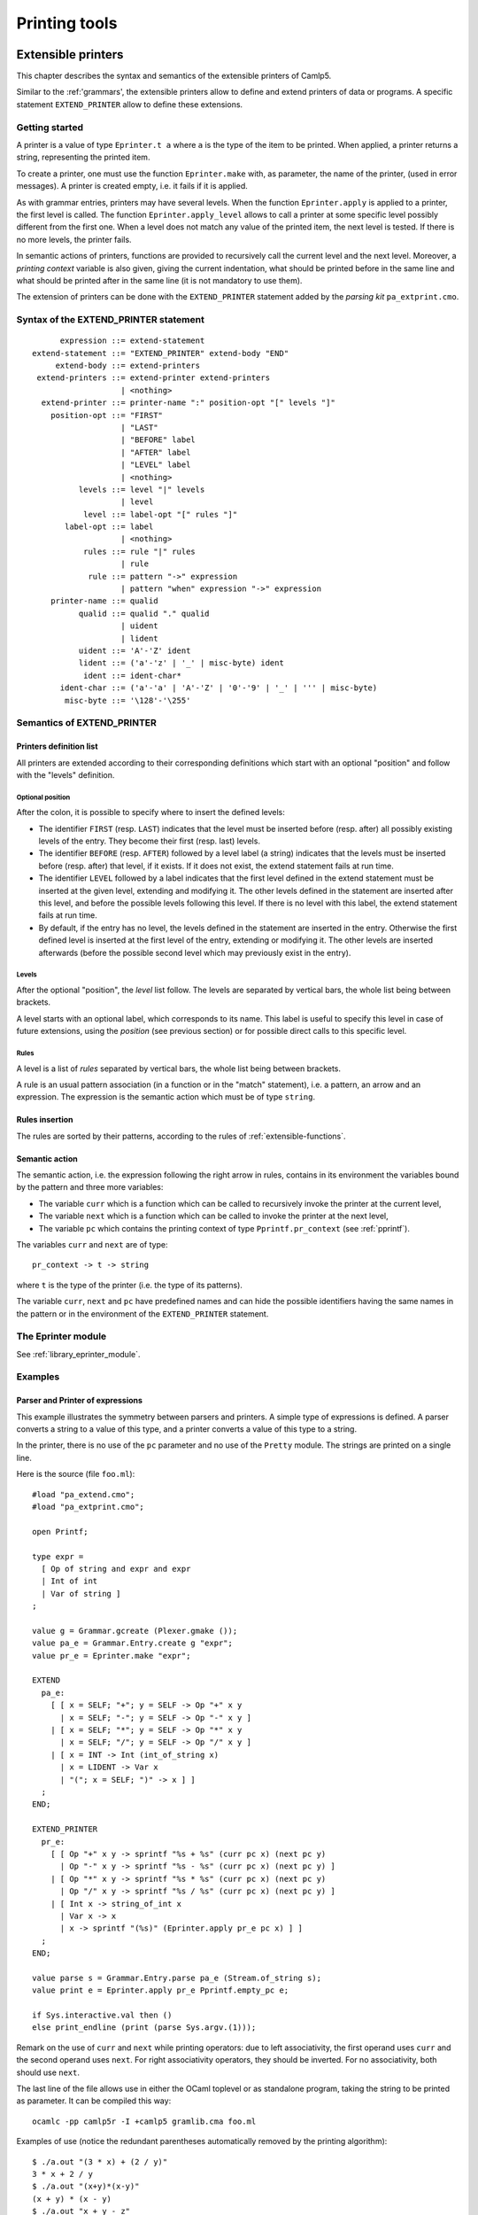 ##############
Printing tools
##############

.. _extensible-printers:

*******************
Extensible printers
*******************

This chapter describes the syntax and semantics of the extensible
printers of Camlp5.

Similar to the :ref:'grammars', the extensible printers allow to
define and extend printers of data or programs. A specific statement
``EXTEND_PRINTER`` allow to define these extensions.

Getting started
===============

A printer is a value of type ``Eprinter.t a`` where ``a`` is the type
of the item to be printed. When applied, a printer returns a string,
representing the printed item.

To create a printer, one must use the function ``Eprinter.make`` with,
as parameter, the name of the printer, (used in error messages). A
printer is created empty, i.e. it fails if it is applied.

As with grammar entries, printers may have several levels. When the
function ``Eprinter.apply`` is applied to a printer, the first level
is called.  The function ``Eprinter.apply_level`` allows to call a
printer at some specific level possibly different from the first
one. When a level does not match any value of the printed item, the
next level is tested. If there is no more levels, the printer
fails.

In semantic actions of printers, functions are provided to recursively
call the current level and the next level. Moreover, a *printing
context* variable is also given, giving the current indentation, what
should be printed before in the same line and what should be printed
after in the same line (it is not mandatory to use them).

The extension of printers can be done with the ``EXTEND_PRINTER``
statement added by the *parsing kit* ``pa_extprint.cmo``.

Syntax of the EXTEND_PRINTER statement
======================================

::

        expression ::= extend-statement
  extend-statement ::= "EXTEND_PRINTER" extend-body "END"
       extend-body ::= extend-printers
   extend-printers ::= extend-printer extend-printers
                     | <nothing>
    extend-printer ::= printer-name ":" position-opt "[" levels "]"
      position-opt ::= "FIRST"
                     | "LAST"
                     | "BEFORE" label
                     | "AFTER" label
                     | "LEVEL" label
                     | <nothing>
            levels ::= level "|" levels
                     | level
             level ::= label-opt "[" rules "]"
         label-opt ::= label
                     | <nothing>
             rules ::= rule "|" rules
                     | rule
              rule ::= pattern "->" expression
                     | pattern "when" expression "->" expression
      printer-name ::= qualid
            qualid ::= qualid "." qualid
                     | uident
                     | lident
            uident ::= 'A'-'Z' ident
            lident ::= ('a'-'z' | '_' | misc-byte) ident
             ident ::= ident-char*
        ident-char ::= ('a'-'a' | 'A'-'Z' | '0'-'9' | '_' | ''' | misc-byte)
         misc-byte ::= '\128'-'\255'


Semantics of EXTEND_PRINTER
===========================

Printers definition list
------------------------

All printers are extended according to their corresponding definitions
which start with an optional "position" and follow with the "levels"
definition.

Optional position
^^^^^^^^^^^^^^^^^

After the colon, it is possible to specify where to insert the defined
levels:

- The identifier ``FIRST`` (resp. ``LAST``) indicates that the level
  must be inserted before (resp. after) all possibly existing levels
  of the entry. They become their first (resp. last) levels.
- The identifier ``BEFORE`` (resp. ``AFTER``) followed by a level
  label (a string) indicates that the levels must be inserted before
  (resp. after) that level, if it exists. If it does not exist, the
  extend statement fails at run time.
- The identifier ``LEVEL`` followed by a label indicates that the
  first level defined in the extend statement must be inserted at the
  given level, extending and modifying it. The other levels defined in
  the statement are inserted after this level, and before the possible
  levels following this level. If there is no level with this label,
  the extend statement fails at run time.
- By default, if the entry has no level, the levels defined in the
  statement are inserted in the entry. Otherwise the first defined
  level is inserted at the first level of the entry, extending or
  modifying it. The other levels are inserted afterwards (before the
  possible second level which may previously exist in the entry).


Levels
^^^^^^

After the optional "position", the *level* list follow. The levels are
separated by vertical bars, the whole list being between brackets.

A level starts with an optional label, which corresponds to its
name. This label is useful to specify this level in case of future
extensions, using the *position* (see previous section) or for
possible direct calls to this specific level.

Rules
^^^^^

A level is a list of *rules* separated by vertical bars, the
whole list being between brackets.

A rule is an usual pattern association (in a function or in the
"match" statement), i.e. a pattern, an arrow and an expression. The
expression is the semantic action which must be of type ``string``.

Rules insertion
---------------

The rules are sorted by their patterns, according to the rules of
:ref:`extensible-functions`.

Semantic action
---------------

The semantic action, i.e. the expression following the right arrow in
rules, contains in its environment the variables bound by the pattern
and three more variables:

- The variable ``curr`` which is a function which can be called to
  recursively invoke the printer at the current level,
- The variable ``next`` which is a function which can be called to
  invoke the printer at the next level,
- The variable ``pc`` which contains the printing context of type
  ``Pprintf.pr_context`` (see :ref:`pprintf`).

The variables ``curr`` and ``next`` are of type:

::

  pr_context -> t -> string

where ``t`` is the type of the printer (i.e. the type of its
patterns).

The variable ``curr``, ``next`` and ``pc`` have predefined names and
can hide the possible identifiers having the same names in the pattern
or in the environment of the ``EXTEND_PRINTER`` statement.

The Eprinter module
===================

See :ref:`library_eprinter_module`.

Examples
========

Parser and Printer of expressions
---------------------------------

This example illustrates the symmetry between parsers and printers. A
simple type of expressions is defined. A parser converts a string to a
value of this type, and a printer converts a value of this type to a
string.

In the printer, there is no use of the ``pc`` parameter and no use of
the ``Pretty`` module. The strings are printed on a single line.

Here is the source (file ``foo.ml``):

::

  #load "pa_extend.cmo";
  #load "pa_extprint.cmo";

  open Printf;

  type expr =
    [ Op of string and expr and expr
    | Int of int
    | Var of string ]
  ;

  value g = Grammar.gcreate (Plexer.gmake ());
  value pa_e = Grammar.Entry.create g "expr";
  value pr_e = Eprinter.make "expr";

  EXTEND
    pa_e:
      [ [ x = SELF; "+"; y = SELF -> Op "+" x y
        | x = SELF; "-"; y = SELF -> Op "-" x y ]
      | [ x = SELF; "*"; y = SELF -> Op "*" x y
        | x = SELF; "/"; y = SELF -> Op "/" x y ]
      | [ x = INT -> Int (int_of_string x)
        | x = LIDENT -> Var x
        | "("; x = SELF; ")" -> x ] ]
    ;
  END;

  EXTEND_PRINTER
    pr_e:
      [ [ Op "+" x y -> sprintf "%s + %s" (curr pc x) (next pc y)
        | Op "-" x y -> sprintf "%s - %s" (curr pc x) (next pc y) ]
      | [ Op "*" x y -> sprintf "%s * %s" (curr pc x) (next pc y)
        | Op "/" x y -> sprintf "%s / %s" (curr pc x) (next pc y) ]
      | [ Int x -> string_of_int x
        | Var x -> x
        | x -> sprintf "(%s)" (Eprinter.apply pr_e pc x) ] ]
    ;
  END;

  value parse s = Grammar.Entry.parse pa_e (Stream.of_string s);
  value print e = Eprinter.apply pr_e Pprintf.empty_pc e;

  if Sys.interactive.val then ()
  else print_endline (print (parse Sys.argv.(1)));

Remark on the use of ``curr`` and ``next`` while printing operators:
due to left associativity, the first operand uses ``curr`` and the
second operand uses ``next``. For right associativity operators, they
should be inverted. For no associativity, both should use ``next``.

The last line of the file allows use in either the OCaml toplevel or
as standalone program, taking the string to be printed as
parameter. It can be compiled this way:

::

  ocamlc -pp camlp5r -I +camlp5 gramlib.cma foo.ml


Examples of use (notice the redundant parentheses automatically
removed by the printing algorithm):

::

  $ ./a.out "(3 * x) + (2 / y)"
  3 * x + 2 / y
  $ ./a.out "(x+y)*(x-y)"
  (x + y) * (x - y)
  $ ./a.out "x + y - z"
  x + y - z
  $ ./a.out "(x + y) - z"
  x + y - z
  $ ./a.out "x + (y - z)"
  x + (y - z)

Printing OCaml programs
-----------------------

Complete examples of usage of extensible printers are the printers in
syntaxes and extended syntaxes provided by Camlp5 in the pretty
printing *kits*:

- ``pr_r.cmo``: pretty print in revised syntax
- ``pr_o.cmo``: pretty print in normal syntax
- ``pr_rp.cmo``: also pretty print the parsers in revised syntax
- ``pr_op.cmo``: also pretty print the parsers in normal syntax

See the chapter entitled :ref:`extensions-of-printing`.

.. _pprintf:

*******
Pprintf
*******

This chapter describes ``pprintf``, a statement to pretty print data.
It looks like the ``sprintf`` function of the OCaml library, and borrows
some ideas of the Format OCaml library. Another statement, ``lprintf``,
is a slightly different version of ``pprintf`` handling with locations.


Syntax of the pprintf statement
===============================

The "pprintf" statement is added by the *parsing kit*
``pa_pprintf.cmo``.

Notice that, in opposition to ``printf``, ``fprintf``, ``sprintf``, and all
its variants, which are functions, this ``pprintf`` is a
*statement*, not a function: ``pprintf`` is a keyword and the
expander analyzes its string format parameter to generate specific
statements. In particular, it cannot be used alone and has no type by
itself.

::

        expression ::= pprintf-statement
 pprintf-statement ::= "pprintf" qualid format expressions
            qualid ::= qualid "." qualid
                     | uident
                     | lident
            format ::= string
       expressions ::= expression expressions
                     | <nothing>


Semantics of pprintf
====================

The ``pprintf`` statement converts the format string into a string like
the ``sprintf`` of the OCaml library ``Printf`` does (see the OCaml manual
for details). The string format can accept new conversion
specifications, ``%p`` and ``%q``, and some pretty printing annotations,
starting with ``@`` like in the OCaml library ``Format``.

The ``pprintf`` statement takes as first parameter, a value of type
``pr_context`` defined below. Its second parameter is the extended
format string. It can take other parameters, depending on the format,
like ``sprintf``.

The result of ``pprintf`` is always a string. There is no versions
applying to files or buffers.

The strings built by ``pprintf`` are concatenated by the function
``Pretty.sprintf`` (see the chapter entitled :ref:`pretty-print`)
which controls the line length and prevents overflowing.

Printing context
----------------

The "pprintf" statement takes, as first parameter, a *printing
context*. It is a value of the following type:

::

  type pr_context =
    { ind : int;
      bef : string;
      aft : string;
      dang : string };


The fields are:

- ``ind`` : the current indendation
- ``bef`` : what should be printed before, in the same line
- ``aft`` : what should be printed after, in the same line
- ``dang`` : the dangling token to know whether parentheses are
  necessary

Basically, the ``pprintf`` statement concats the ``bef`` string, the
formatted string and the ``aft`` string. The example:

::

  pprintf pc "hello world"


is equivalent to (and indeed generates):

::

  Pretty.sprintf "%shello world%s" pc.bef pc.aft


But if the format string contains conversion specifications ``%p`` or
``%q``, the ``bef`` and ``aft`` strings are actually transmitted to the
corresponding functions:

::

  pprintf pc "hello %p world" f x


is equivalent to:

::

  f {(pc) with
     bef = Pretty.sprintf "%shello " pc.bef;
     aft = Pretty.sprintf " world%s" pc.aft}
    x


Thus, the decision of including the ``bef`` and the ``aft`` strings are
delayed to the called function, allowing this function to possibly
concatenate ``bef`` and ``aft`` to its own strings.

A typical case is, while printing programs, when an expression needs
to be printed between parentheses. The code which does that looks
like:

::

  pprintf pc "(%p)" expr e


The right parenthesis of this string format is included in the ``aft``
string transmitted to the function ``expr``. In a situation when several
right parentheses are concatened this way, the fact that all these
parentheses are grouped together allows the function which eventually
print them to decide to break the line or not, these parentheses being
taken into account in the line length.

For example, if the code contains a print of an program containing an
application whose source is:

::

  myfunction myarg


and if the ``aft`` contains ``))))))``, the decision of printing in one
line as:

::

  myfunction myarg))))))

or in two lines as:

::

  myfunction
    myarg))))))


is exact, the right parentheses being added to ``myarg`` to determine
whether the line overflows or not.

Extended format
---------------

The extended format used by ``pprintf`` may contain any strings and
conversion specifications allowed by the ``sprintf`` function (see
module ``Printf`` of the OCaml library), plus:

- the conversion specifications: ``%p`` and ``q``,
- the pretty printing annotations introduced by, ``@`` and followed
  by:

  - the character ``;`` (semicolon), optionally followed by ``<``, two numbers and ``>``,
  - the character `` `` (space),
  - the character ``[``, optionally followed by the character ``<`` and either:

    - the character ``a``
    - the character ``b``
    - a number

    and the character ``>``, then followed by format string, and ended
    with ``@]``

The format string is applied like in the ``sprintf`` function. Specific
actions are done for the extended features. The result is a string
like for the ``sprintf`` function. The "string before" and "string
after" defined by the fields ``bef`` and ``aft`` of the printing context
are taken into account and it is not necessary to add them in the
format.

Example:

::

  pprintf pc "hello, world"


generates:

::

  Pretty.sprintf "%shello, world%s" pc.bef pc.aft;


An empty format:

::

  pprintf pc "";

just prints the "before" and "after" strings:

::
  Pretty.sprintf "%s%s" pc.bef pc.aft;


Line length
-----------

The function ``pprintf`` uses the Camlp5 ``Pretty`` module. The line
length can be set by changing the value of the reference
``Pretty.line_length``.

The conversion specifications ``p`` and ``q``
---------------------------------------------

The ``%p`` conversion specification works like the ``%a`` of the printf
statement. It takes two arguments and applies the first one to the
printing context and to the second argument. The first argument must
therefore have type ``pr_context -> t -> unit`` (for some type ``t``)
and the second one ``t``.

Notice that this function can be called twice: one to test whether the
resulting string holds in the line, and another one to possibly recall
this function to print it in several lines. In the two cases, the
printing context given as parameter is different.

It uses the functions defined in the :ref:`pretty-print` module.

Example: the following statement:

::

  pprintf pc "hello, %p, world" f x


is equivalent to:

::

  f {(pc) with
     bef = Pretty.sprintf "%shello, " pc.bef;
     aft = Pretty.sprintf ", world%s" pc.aft}
    x


The ``%q`` conversion specification is like ``%p`` except that it
takes a third argument which is the value of the ``dang`` field,
useful when the syntax has "dangling" problems requiring
parentheses. See :ref:`extensions-of-printing` for more explanations
about dangling problems.

The same example with ``%q``:

::

  pprintf pc "hello, %q, world" f x "abc"


is equivalent to:

::

  f {(pc) with
     bef = Pretty.sprintf "%shello, " pc.bef;
     aft = Pretty.sprintf ", world%s" pc.aft;
     dang = "abc"}
    x


The pretty printing annotations
-------------------------------

Breaks
^^^^^^

The pretty printing annotations allow to indicate places where lines
can be broken. They all start with the "at" sign "@". The main ones
are called *breaks* and are:

- ``@;`` specifying: *write a space or 'a newline and an indentation
  incremented by 2 spaces'*
- ``@ `` specifying: *write a space or 'a newline and the
  indentation'*

Example - where ``pc`` is a variable of type ``pr_context`` (for  example ``Pprintf.empty_pc``):

::

  pprintf pc "hello,@;world"


builds the string, if it holds in the line:

::

  hello, world

and if it does not:

::

  hello,
    world


The second form:

::

  pprintf pc "hello,@ world"

is printed the same way, if it holds in the line, and if it does not,
as:

::

  hello,
  world

The general form is:

- ``@;<s o>``, which is a break with ``s`` spaces if the string
  holds in the line, or an indentation offset (incrementation of the
  indentation) of ``o`` spaces if the string does not hold in the
  line.

<p>The break ``@;`` is therefore equivalent to ``@;<1 2>`` and ``@ `` is equivalent to ``@;<1 0>``.

Parentheses
^^^^^^^^^^^

A second form of the pretty printing annotations is the
parenthesization of format strings possibly containing other pretty
printing annotations. They start with ``@[`` and end with ``@]``.

It allows to change the associativity of the breaks. For example:

::

  pprintf pc "@[the quick brown fox@;jumps@]@;over the lazy dog"


If the whole string holds on the line, it is printed:

::

  the quick brown fox jumps over the lazy dog


If the whole string does not fit on the line, but ``the quick brow fox
jumps`` does, it is printed:

::

  the quick brown fox jumps
    over the lazy dog


If the string ``the quick brown fox jumps`` does not fit on the line, the whole string is printed:

::

  the quick brown fox
    jumps
    over the lazy dog


Conversely, if the code is right associated:

::

  pprintf pc "the quick brown fox@;@[jumps@;over the lazy dog@]"


It can be printed:

::

  the quick brown fox jumps over the lazy dog


or:

::

  the quick brown fox
    jumps over the lazy dog


or:

::

  the quick brown fox
    jumps
      over the lazy dog


The default is left associativity: without parentheses, it is printed
like in the first example.

Incrementation of indentation
^^^^^^^^^^^^^^^^^^^^^^^^^^^^^

The open parenthesis of the parenthesized form, ``@[`` can be followed
by ``<n>`` where ``n`` is a number. It increments the current
indentation (for possible newlines in the parenthesized text) with
this number.

Example:

::

  pprintf pc "@[<4>Incrementation@;actually of six characters@]"


makes the string (if not holding in the line):

::

  Incrementation
        actually of six characters


Break all or nothing
^^^^^^^^^^^^^^^^^^^^

The open parenthesis of the parenthesized form, ``@[`` can be followed
by ``<a>``. It specifies that if the string does not hold in the
line, all breaks between the parentheses (at one only level) are
printed in two lines, even if sub-strings could hold on the line. For
example:

::

  pprintf pc "@[<a>the quick brown fox@;jumps@;over the lazy dog@]"


can be printed only as:

::

  the quick brown fox jumps over the lazy dog


or as:

::
  the quick brown fox
    jumps
    over the lazy dog


Break all
^^^^^^^^^

The open parenthesis of the parenthesized form, ``@[`` can be followed
by ``<b>``. It specifies that all breaks are always printed in two
lines. For example:

::

  pprintf pc "@[<b>the quick brown fox@;jumps@;over the lazy dog@]"


is printed in all circumstances:

::

  the quick brown fox
    jumps
    over the lazy dog


Break all if
^^^^^^^^^^^^

The open parenthesis of the parenthesized form, ``@[`` can be followed
by ``<i>``. Depending on the value of the boolean variable of the
argument list, the breaks are all printed in two lines like with the
"break all" option above, or not.  For example:

::

  pprintf pc "%s@;@[<i>%s,@;%s@]" "good" True "morning" "everybody";
  pprintf pc "%s@;@[<i>%s,@;%s@]" "good" False "morning" "everybody";


are printed:

::

  good
    morning,
      everybody
  good morning, everybody


Parentheses not neighbours of breaks
^^^^^^^^^^^^^^^^^^^^^^^^^^^^^^^^^^^^

In the examples above, we can remark that the left parentheses are
always the begin of the string or are preceeded by a break, and that
the right parentheses are always the end of the string or followed by
a break.

When the parentheses ``@[`` and ``@]`` are not preceeded or followed
by the string begin nor end, nor preceeded or followed by breaks, they
are considered as the "bef" or "aft" part of the neighbour string. For
example, the following forms:

::

  pprintf pc "the quick brown fox@[ jumps over@]"


and:

::

  pprintf pc "@[the quick brown fox @]jumps over"

are respectively equivalent to:

::

  let pc = {(pc) with aft = sprintf " jumps over%s" pc.aft} in
  Pretty.sprintf "%sthe quick brown fox%s" pc.bef pc.aft


and:

::

  let pc = {(pc) with bef = sprintf "%sthe quick brown fox" pc.bef} in
  Pretty.sprintf "%sjumps over%s" pc.bef pc.aft


In these examples, the results are identical, but it can be important
if the non-parenthesized part contain one or several ``%p``. In this
case, the corresponding function receives the ``bef`` or ``aft`` part
in its ``pr_context`` variable and can take it into account when
printing its data.

Lprintf
-------

``Lprintf`` is like ``pprintf`` with the same parameters. It is equivalent
to an call to the function ``expand_lprintf``:

::

   lprintf pc "..."


is equivalent to:

::
   expand_lprintf pc loc (fun pc -> pprintf pc "...")


The function ``expand_lprintf`` and the variable ``loc`` must be defined
by the user in the environment where ``lprintf`` is used.

``Lprintf`` is used in predefined printers ``pr_r.ml`` and ``pr_o.ml`` to
allow optional insertions of location comments in the output.

Comparison with the OCaml modules Printf and Format
===================================================

Pprintf and Printf
------------------

The statement ``pprintf`` acts like the function
``Printf.sprintf``. But since it requires this extra parameter of type
``pr_context`` and needs the ``%p`` and ``%q`` conversions
specifications (which do not exist in ``Printf``), it was not possible
to use the ``Printf`` machinery directly and a new statement had to be
added.

The principle of ``pprintf`` and ``sprintf`` are the same. However,
``pprintf`` is a syntax extension and has no type by itself. It cannot
be used alone or without all its required parameters.

Pprintf and Format
------------------

The pretty printing annotations look like the ones of the OCaml module
Format. Actually, they have different semantics. They do not use
<em>boxes</em> like ``Format`` does. In ``pprintf`` statement, the
machinery acts only on indentations.

Notice that, with ``pprintf``, it is always possible to know the current
indentation (it is the field ``ind`` of the ``pr_context`` variable) and
it is therefore possible to take decisions before printing.

For example, it is possible, in a printer of OCaml statements, to
decide to print all match cases symmetrically, i.e. all with one line
for each case or all with newlines after the patterns.

It is what is done in the option ``-flag E`` added by the pretty
printing kits ``pr_r.cmo`` (pretty print in revised syntax) and
``pr_o.cmo`` (pretty print in normal syntax). See chapter
:ref:`commands_and_files` or type ``camlp5 pr_r.cmo -help`` or
``camlp5 pr_o.cmo -help``.

Another difference is that the internal behaviour of this printing
system is accessible, and it is always possible to use the basic
functions of the ``Pretty`` module (``horiz_vertic`` and ``sprintf``) if the
behaviour of ``pprintf`` is not what is desired by the programmer.

Relation with the Camlp5 extensible printers
============================================

The extensible printers of Camlp5 (see :ref:`extensible-printers`) use
the type ``pr_context`` of ``pprintf``. It is therefore possible to
use ``pprintf`` in the semantic actions of the extensible printers.  But
it is not mandatory. An extensible printer can just use the ``Pretty``
module or even neither ``pprintf`` nor ``Pretty``.</p>

The printing kits ``pr_r.ml`` and ``pr_o.ml`` (respectively pretty
print in revised and in normal syntax) and some other related to them,
are examples of usage of the "pprintf" statement.

The Pprintf module
==================

See its :ref:`library_pprintf_module` in the chapter "Library".

.. _pretty-print:

************
Pretty print
************

A pretty print system is provided in the library module ``Pretty``. It
allows one to pretty print data or programs. The ``Pretty`` module
contains:

- The function ``horiz_vertic`` to specify how data must be printed.
- The function ``sprintf`` to format strings.
- The variable ``line_length`` which is a reference specifying the
  maximum lines lengths.

Module description
==================

horiz_vertic
------------

The function ``horiz_vertic`` takes two functions as parameters. When
invoked, it calls its first function. If that function fails with some
specific internal error (that the function ``sprintf``
below may raise), the second function is called.

The type of ``horiz_vertic`` is:

::

  (unit -> 'a) -> (unit -> 'a) -> 'a


the horizontal function
^^^^^^^^^^^^^^^^^^^^^^^

The first function is said to be the "horizontal" function. It tries
to pretty print the data on a single line. In the context of this
function, if the strings built by the function ``sprintf`` (see below)
contain newlines or have lengths greater than ``line_length``, the
function fails (with a internal exception local to the module).

the vertical function
^^^^^^^^^^^^^^^^^^^^^

In case of failure of the "horizontal function", the second function
of ``horiz_vertic``, the "vertical" function, is called. In the context
of that function, the ``sprintf`` function behaves like the normal
``sprintf`` function of the OCaml library module ``Printf``.

sprintf
-------

The function ``sprintf`` works like its equivalent in the module
``Printf`` of the OCaml library, and takes the same parameters. Its
difference is that if it is called in the context of the first
function (the "horizontal" function) of the function ``horiz_vertic``
(above), all strings built by ``sprintf`` are checked for newlines or
length greater than the maximum line length. If either occurs, the
``sprintf`` function fails and the horizontal function fails.

If ``sprintf`` is not in the context of the horizontal function, it
behaves like the usual ``sprintf`` function.

line_length
-----------

The variable ``line_length`` is a reference holding the maximum line
length of lines printed horizontally. Its default is 78. This can be
changed by the user before using ``horiz_vertic``.

horizontally
------------

The call ``horizontally ()`` returns a boolean telling whether the
context is horizontal.

Example
=======

Suppose you want to pretty print the XML code
``"<li>something</li>"``. If the "something" is short, you
want to see:

::

  <li>something</li>


If the "something" has several lines, you want to see that:

::

  <li>
    something
  </li>


A possible implementation is:

::

  open Pretty;
  horiz_vertic
    (fun () -> sprintf "<li>something</li>")
    (fun () -> sprintf "<li>\n  something\n</li>");


Notice that the ``sprintf`` above is the one of the library
Pretty.

Notice also that, in a program displaying XML code, this "something"
may contain other XML tags, and is therefore generally the result of
other pretty printing functions, and the program should rather look
like:

::

  horiz_vertic
    (fun () -> sprintf "<li>%s</li>" (print something))
    (fun () -> sprintf "<li>\n  %s\n</li>" (print something))


Parts of this "something" can be printed horizontally and other
vertically using other calls to ``horiz_vertic`` in the user function
"print" above. But it is important to remark that if they are called
in the context of the first function parameter of ``horiz_vertic``
above, only horizontal functions are accepted: the first failing
"horizontal" function triggers the failure of the horizontal pretty
printing.

Programming with Pretty
=======================

Hints
-----

Just start with a call to ``horiz_vertic``.

As its first function, use ``sprintf`` just to concat the strings
without putting any newlines or indentations, e.g. just using spaces
to separate pieces of data.

As its second function, consider how you want your data to be cut.  At
the cutting point or points, add newlines. Notice that you probably
need to give the current indentation string as parameter of the called
functions because they need to be taken into account in the called
"horizontal" functions.

In the example below, don't put the indentation in the sprintf
function but give it as parameter of your "print" function:

::

  horiz_vertic
    (fun () -> sprintf "<li>%s</li>" (print "" something))
    (fun () -> sprintf "<li>\n%s\n</li>" (print "  " something))


Now, the "print" function could look like, supposing you print other
things with "other" of the current indentation and "things" with a new
shifted one:

::

  value print ind something =
    horiz_vertic
      (fun () -> sprintf "%sother things..." ind)
      (fun () -> sprintf "%sother\n%s  things..." ind ind);


Supposing than "other" and "things" are the result of two other
functions "print_other" and "print_things", your program could look
like:

::

  value print ind (x, y) =
    horiz_vertic
      (fun () -> sprintf "%s%s %s" ind (print_other 0 x) (print_things 0 y))
      (fun () -> sprintf "%s\n%s" (print_other ind x) (print_things (ind ^ "  ") y));


How to cancel a horizontal print
--------------------------------

If you want to prevent a pretty printing function from being called in
a horizontal context, constraining the pretty print to be on several
lines in the calling function, just do:

::

  horiz_vertic
    (fun () -> sprintf "\n")
    (fun () -> ... (* your normal pretty print *))


In this case, the horizontal print always fails, due to the newline
character in the sprintf format.

Remarks
=======

Kernel
------

The module ``Pretty`` is intended to be basic, a "kernel" module to
pretty print data. It presumes that the user takes care of the
indentation. Programs using ``Pretty`` are not as short as the ones
using ``Format`` of the OCaml library, but are more flexible. To pretty
print with a shorter syntax like in the OCaml module ``Format`` (with
the ``@`` convention), see :ref:`pprintf` (which internally uses the module
``Pretty``).

Strings vs Channels
-------------------

In ``Pretty``, the pretty printing is done only on strings, not on
files. To pretty print files, just build the strings and print them
afterwards with the usual output functions. Notice that OCaml
allocates and frees strings quickly, and if pretty printed values are
not huge, which is generally the case, it is not a real problem,
memory sizes these days being more than enough for this job.

Strings or other types
----------------------

The ``horiz_vertic`` function can return values of types other than
"string". For example, if you are interested only in the result of
horizontal context and not on the vertical one, it is perfectly
correct to write:

::

  horiz_vertic
    (fun () -> Some (sprintf "I hold on a single line")
    (fun () -> None)


Why raising exceptions ?
------------------------

One could ask why this pretty print system raises internal
exceptions. Why not simply write the pretty printing program like
this:

- first build the data horizontally (without newlines)
- if the string length is lower than the maximum line length, return
  it
- if not, build the string by adding newlines in the specific places

This method works but is generally very slow (exponential in time)
because while printing horizontally, many useless strings are
built. If, for example, the final printed data holds on 50 lines, tens
of lines may be built uselessly again and again before the overflowing
is corrected.

